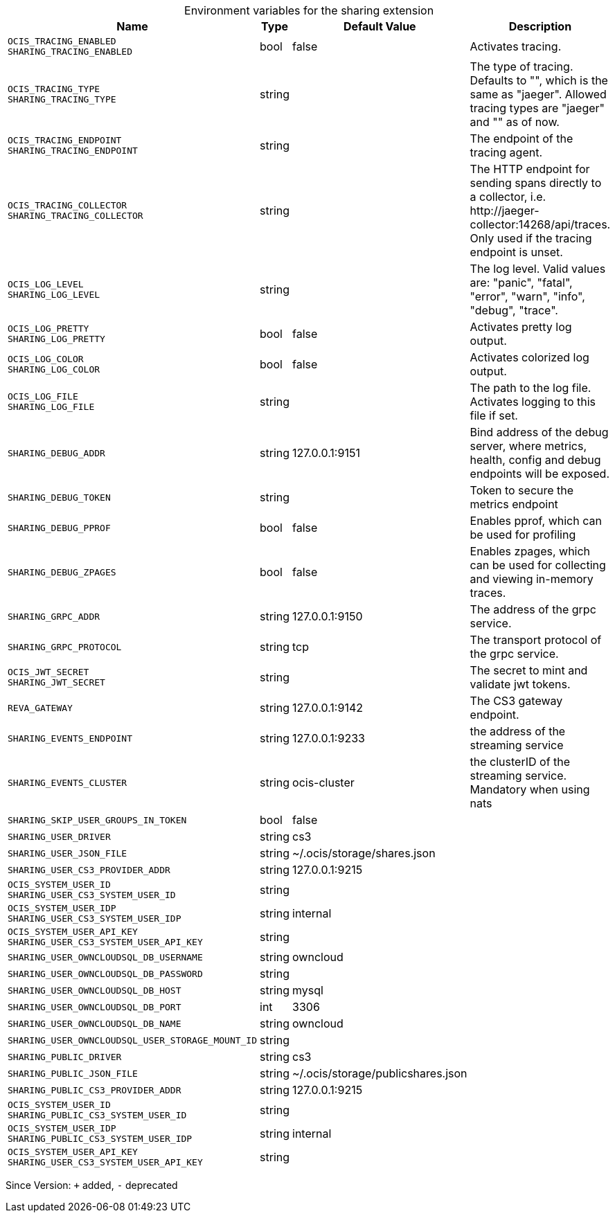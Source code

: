 [caption=]
.Environment variables for the sharing extension
[width="100%",cols="~,~,~,~",options="header"]
|===
| Name
| Type
| Default Value
| Description

|`OCIS_TRACING_ENABLED` +
`SHARING_TRACING_ENABLED`
| bool
a| [subs=-attributes]
false 
a| [subs=-attributes]
Activates tracing.

|`OCIS_TRACING_TYPE` +
`SHARING_TRACING_TYPE`
| string
a| [subs=-attributes]
 
a| [subs=-attributes]
The type of tracing. Defaults to "", which is the same as "jaeger". Allowed tracing types are "jaeger" and "" as of now.

|`OCIS_TRACING_ENDPOINT` +
`SHARING_TRACING_ENDPOINT`
| string
a| [subs=-attributes]
 
a| [subs=-attributes]
The endpoint of the tracing agent.

|`OCIS_TRACING_COLLECTOR` +
`SHARING_TRACING_COLLECTOR`
| string
a| [subs=-attributes]
 
a| [subs=-attributes]
The HTTP endpoint for sending spans directly to a collector, i.e. \http://jaeger-collector:14268/api/traces. Only used if the tracing endpoint is unset.

|`OCIS_LOG_LEVEL` +
`SHARING_LOG_LEVEL`
| string
a| [subs=-attributes]
 
a| [subs=-attributes]
The log level. Valid values are: "panic", "fatal", "error", "warn", "info", "debug", "trace".

|`OCIS_LOG_PRETTY` +
`SHARING_LOG_PRETTY`
| bool
a| [subs=-attributes]
false 
a| [subs=-attributes]
Activates pretty log output.

|`OCIS_LOG_COLOR` +
`SHARING_LOG_COLOR`
| bool
a| [subs=-attributes]
false 
a| [subs=-attributes]
Activates colorized log output.

|`OCIS_LOG_FILE` +
`SHARING_LOG_FILE`
| string
a| [subs=-attributes]
 
a| [subs=-attributes]
The path to the log file. Activates logging to this file if set.

|`SHARING_DEBUG_ADDR`
| string
a| [subs=-attributes]
127.0.0.1:9151 
a| [subs=-attributes]
Bind address of the debug server, where metrics, health, config and debug endpoints will be exposed.

|`SHARING_DEBUG_TOKEN`
| string
a| [subs=-attributes]
 
a| [subs=-attributes]
Token to secure the metrics endpoint

|`SHARING_DEBUG_PPROF`
| bool
a| [subs=-attributes]
false 
a| [subs=-attributes]
Enables pprof, which can be used for profiling

|`SHARING_DEBUG_ZPAGES`
| bool
a| [subs=-attributes]
false 
a| [subs=-attributes]
Enables zpages, which can be used for collecting and viewing in-memory traces.

|`SHARING_GRPC_ADDR`
| string
a| [subs=-attributes]
127.0.0.1:9150 
a| [subs=-attributes]
The address of the grpc service.

|`SHARING_GRPC_PROTOCOL`
| string
a| [subs=-attributes]
tcp 
a| [subs=-attributes]
The transport protocol of the grpc service.

|`OCIS_JWT_SECRET` +
`SHARING_JWT_SECRET`
| string
a| [subs=-attributes]
 
a| [subs=-attributes]
The secret to mint and validate jwt tokens.

|`REVA_GATEWAY`
| string
a| [subs=-attributes]
127.0.0.1:9142 
a| [subs=-attributes]
The CS3 gateway endpoint.

|`SHARING_EVENTS_ENDPOINT`
| string
a| [subs=-attributes]
127.0.0.1:9233 
a| [subs=-attributes]
the address of the streaming service

|`SHARING_EVENTS_CLUSTER`
| string
a| [subs=-attributes]
ocis-cluster 
a| [subs=-attributes]
the clusterID of the streaming service. Mandatory when using nats

|`SHARING_SKIP_USER_GROUPS_IN_TOKEN`
| bool
a| [subs=-attributes]
false 
a| [subs=-attributes]


|`SHARING_USER_DRIVER`
| string
a| [subs=-attributes]
cs3 
a| [subs=-attributes]


|`SHARING_USER_JSON_FILE`
| string
a| [subs=-attributes]
~/.ocis/storage/shares.json 
a| [subs=-attributes]


|`SHARING_USER_CS3_PROVIDER_ADDR`
| string
a| [subs=-attributes]
127.0.0.1:9215 
a| [subs=-attributes]


|`OCIS_SYSTEM_USER_ID` +
`SHARING_USER_CS3_SYSTEM_USER_ID`
| string
a| [subs=-attributes]
 
a| [subs=-attributes]


|`OCIS_SYSTEM_USER_IDP` +
`SHARING_USER_CS3_SYSTEM_USER_IDP`
| string
a| [subs=-attributes]
internal 
a| [subs=-attributes]


|`OCIS_SYSTEM_USER_API_KEY` +
`SHARING_USER_CS3_SYSTEM_USER_API_KEY`
| string
a| [subs=-attributes]
 
a| [subs=-attributes]


|`SHARING_USER_OWNCLOUDSQL_DB_USERNAME`
| string
a| [subs=-attributes]
owncloud 
a| [subs=-attributes]


|`SHARING_USER_OWNCLOUDSQL_DB_PASSWORD`
| string
a| [subs=-attributes]
 
a| [subs=-attributes]


|`SHARING_USER_OWNCLOUDSQL_DB_HOST`
| string
a| [subs=-attributes]
mysql 
a| [subs=-attributes]


|`SHARING_USER_OWNCLOUDSQL_DB_PORT`
| int
a| [subs=-attributes]
3306 
a| [subs=-attributes]


|`SHARING_USER_OWNCLOUDSQL_DB_NAME`
| string
a| [subs=-attributes]
owncloud 
a| [subs=-attributes]


|`SHARING_USER_OWNCLOUDSQL_USER_STORAGE_MOUNT_ID`
| string
a| [subs=-attributes]
 
a| [subs=-attributes]


|`SHARING_PUBLIC_DRIVER`
| string
a| [subs=-attributes]
cs3 
a| [subs=-attributes]


|`SHARING_PUBLIC_JSON_FILE`
| string
a| [subs=-attributes]
~/.ocis/storage/publicshares.json 
a| [subs=-attributes]


|`SHARING_PUBLIC_CS3_PROVIDER_ADDR`
| string
a| [subs=-attributes]
127.0.0.1:9215 
a| [subs=-attributes]


|`OCIS_SYSTEM_USER_ID` +
`SHARING_PUBLIC_CS3_SYSTEM_USER_ID`
| string
a| [subs=-attributes]
 
a| [subs=-attributes]


|`OCIS_SYSTEM_USER_IDP` +
`SHARING_PUBLIC_CS3_SYSTEM_USER_IDP`
| string
a| [subs=-attributes]
internal 
a| [subs=-attributes]


|`OCIS_SYSTEM_USER_API_KEY` +
`SHARING_USER_CS3_SYSTEM_USER_API_KEY`
| string
a| [subs=-attributes]
 
a| [subs=-attributes]

|===

Since Version: `+` added, `-` deprecated
